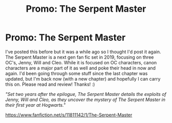 #+TITLE: Promo: The Serpent Master

* Promo: The Serpent Master
:PROPERTIES:
:Author: shaun056
:Score: 1
:DateUnix: 1467986021.0
:DateShort: 2016-Jul-08
:FlairText: Promotion
:END:
I've posted this before but it was a while ago so I thought I'd post it again. The Serpent Master is a next gen fan fic set in 2019, focusing on three OC's, Jenny, Will and Cleo. While it is focused on OC characters, canon characters are a major part of it as well and poke their head in now and again. I'd been going through some stuff since the last chapter was updated, but I'm back now (with a new chapter) and hopefully I can carry this on. Please read and review! Thanks! :)

/"Set two years after the epilogue, The Serpent Master details the exploits of Jenny, Will and Cleo, as they uncover the mystery of The Serpent Master in their first year at Hogwarts."/

[[https://www.fanfiction.net/s/11811142/1/The-Serpent-Master]]

